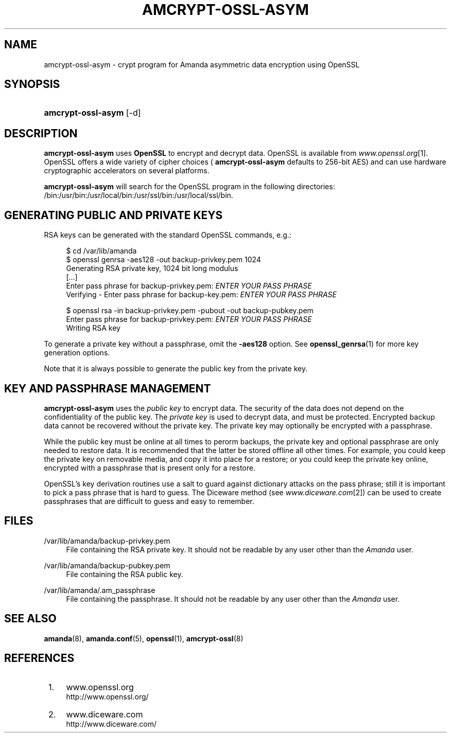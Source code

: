 .\"     Title: amcrypt-ossl-asym
.\"    Author: 
.\" Generator: DocBook XSL Stylesheets v1.72.0 <http://docbook.sf.net/>
.\"      Date: 02/07/2007
.\"    Manual: 
.\"    Source: 
.\"
.TH "AMCRYPT\-OSSL\-ASYM" "8" "02/07/2007" "" ""
.\" disable hyphenation
.nh
.\" disable justification (adjust text to left margin only)
.ad l
.SH "NAME"
amcrypt\-ossl\-asym \- crypt program for Amanda asymmetric data encryption using OpenSSL
.SH "SYNOPSIS"
.HP 18
\fBamcrypt\-ossl\-asym\fR [\-d]
.SH "DESCRIPTION"
.PP

\fBamcrypt\-ossl\-asym\fR
uses
\fBOpenSSL\fR
to encrypt and decrypt data. OpenSSL is available from
\fIwww.openssl.org\fR\&[1]. OpenSSL offers a wide variety of cipher choices (
\fBamcrypt\-ossl\-asym\fR
defaults to 256\-bit AES) and can use hardware cryptographic accelerators on several platforms.
.PP

\fBamcrypt\-ossl\-asym\fR
will search for the OpenSSL program in the following directories: /bin:/usr/bin:/usr/local/bin:/usr/ssl/bin:/usr/local/ssl/bin.
.SH "GENERATING PUBLIC AND PRIVATE KEYS"
.PP
RSA keys can be generated with the standard OpenSSL commands, e.g.:
.sp
.RS 4
.nf
$ cd /var/lib/amanda
$ openssl genrsa \-aes128 \-out backup\-privkey.pem 1024
Generating RSA private key, 1024 bit long modulus
[...]
Enter pass phrase for backup\-privkey.pem: \fIENTER YOUR PASS PHRASE\fR
Verifying \- Enter pass phrase for backup\-key.pem: \fIENTER YOUR PASS PHRASE\fR

$ openssl rsa \-in backup\-privkey.pem \-pubout \-out backup\-pubkey.pem
Enter pass phrase for backup\-privkey.pem: \fIENTER YOUR PASS PHRASE\fR
Writing RSA key

.fi
.RE
.PP
To generate a private key without a passphrase, omit the
\fB\-aes128\fR
option. See
\fBopenssl_genrsa\fR(1)
for more key generation options.
.PP
Note that it is always possible to generate the public key from the private key.
.SH "KEY AND PASSPHRASE MANAGEMENT"
.PP

\fBamcrypt\-ossl\-asym\fR
uses the
\fIpublic key\fR
to encrypt data. The security of the data does not depend on the confidentiality of the public key. The
\fIprivate key\fR
is used to decrypt data, and must be protected. Encrypted backup data cannot be recovered without the private key. The private key may optionally be encrypted with a passphrase.
.PP
While the public key must be online at all times to perorm backups, the private key and optional passphrase are only needed to restore data. It is recommended that the latter be stored offline all other times. For example, you could keep the private key on removable media, and copy it into place for a restore; or you could keep the private key online, encrypted with a passphrase that is present only for a restore.
.PP
OpenSSL's key derivation routines use a salt to guard against dictionary attacks on the pass phrase; still it is important to pick a pass phrase that is hard to guess. The Diceware method (see
\fIwww.diceware.com\fR\&[2]) can be used to create passphrases that are difficult to guess and easy to remember.
.SH "FILES"
.PP
/var/lib/amanda/backup\-privkey.pem
.RS 4
File containing the RSA private key. It should not be readable by any user other than the
\fIAmanda\fR
user.
.RE
.PP
/var/lib/amanda/backup\-pubkey.pem
.RS 4
File containing the RSA public key.
.RE
.PP
/var/lib/amanda/.am_passphrase
.RS 4
File containing the passphrase. It should not be readable by any user other than the
\fIAmanda\fR
user.
.RE
.SH "SEE ALSO"
.PP

\fBamanda\fR(8),
\fBamanda.conf\fR(5),
\fBopenssl\fR(1),
\fBamcrypt\-ossl\fR(8)
.SH "REFERENCES"
.IP " 1." 4
www.openssl.org
.RS 4
\%http://www.openssl.org/
.RE
.IP " 2." 4
www.diceware.com
.RS 4
\%http://www.diceware.com/
.RE
